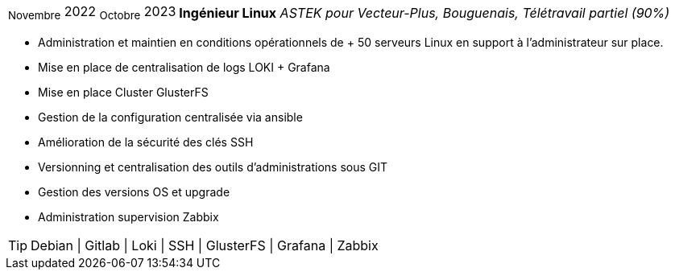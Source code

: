 [horizontal]
~Novembre~ 2022 ~Octobre~ 2023:: **Ingénieur Linux**
__ASTEK pour Vecteur-Plus, Bouguenais, Télétravail partiel (90%)__
****
* Administration et maintien en conditions opérationnels de + 50 serveurs Linux en support à l'administrateur sur place.
* Mise en place de centralisation de logs LOKI + Grafana
* Mise en place Cluster GlusterFS
* Gestion de la configuration centralisée via ansible
* Amélioration de la sécurité des clés SSH 
* Versionning et centralisation des outils d'administrations sous GIT
* Gestion des versions OS et upgrade
* Administration supervision Zabbix

[TIP]
Debian | Gitlab | Loki | SSH | GlusterFS | Grafana | Zabbix
****